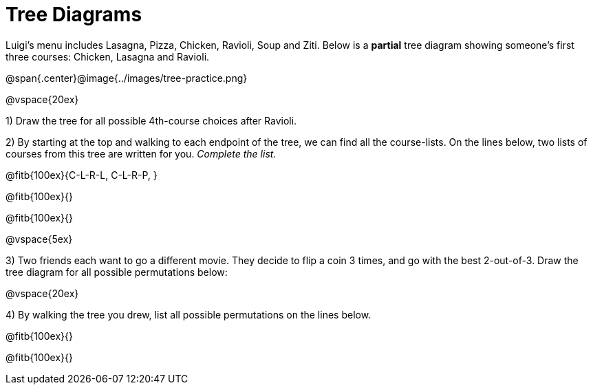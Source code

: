 = Tree Diagrams

++++
<style>
.fitb{ line-height: 3em !important; text-align: left; }
</style>
++++

Luigi's menu includes Lasagna, Pizza, Chicken, Ravioli, Soup and Ziti. Below is a *partial* tree diagram showing someone's first three courses: Chicken, Lasagna and Ravioli. 

@span{.center}@image{../images/tree-practice.png}

@vspace{20ex} 

1) Draw the tree for all possible 4th-course choices after Ravioli.

2) By starting at the top and walking to each endpoint of the tree, we can find all the course-lists. On the lines below, two lists of courses from this tree are written for you. __Complete the list.__

@fitb{100ex}{C-L-R-L, C-L-R-P, }

@fitb{100ex}{}

@fitb{100ex}{}

@vspace{5ex} 

3) Two friends each want to go a different movie. They decide to flip a coin 3 times, and go with the best 2-out-of-3. Draw the tree diagram for all possible permutations below:

@vspace{20ex} 



4) By walking the tree you drew, list all possible permutations on the lines below.

@fitb{100ex}{}

@fitb{100ex}{}